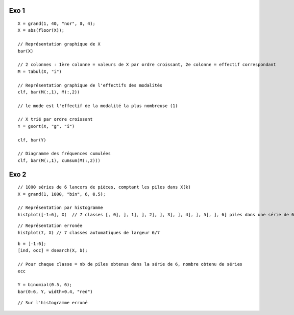 Exo 1
=====

::

   X = grand(1, 40, "nor", 0, 4);
   X = abs(floor(X));

   // Représentation graphique de X
   bar(X)

   // 2 colonnes : 1ère colonne = valeurs de X par ordre croissant, 2e colonne = effectif correspondant
   M = tabul(X, "i")

   // Représentation graphique de l'effectifs des modalités
   clf, bar(M(:,1), M(:,2))

   // le mode est l'effectif de la modalité la plus nombreuse (1)

   // X trié par ordre croissant
   Y = gsort(X, "g", "i")

   clf, bar(Y)

   // Diagramme des fréquences cumulées
   clf, bar(M(:,1), cumsum(M(:,2)))

Exo 2
=====

::

   // 1000 séries de 6 lancers de pièces, comptant les piles dans X(k)
   X = grand(1, 1000, "bin", 6, 0.5);

   // Représentation par histogramme
   histplot([-1:6], X)  // 7 classes [, 0], ], 1], ], 2], ], 3], ], 4], ], 5], ], 6] piles dans une série de 6 lancers

.. image:: ./img/Exo_stats_2.png

::

   // Représentation erronée
   histplot(7, X) // 7 classes automatiques de largeur 6/7

.. image:: ./img/Exo_stats_2c.png

::

   b = [-1:6];
   [ind, occ] = dsearch(X, b);

   // Pour chaque classe = nb de piles obtenus dans la série de 6, nombre obtenu de séries
   occ

   Y = binomial(0.5, 6);
   bar(0:6, Y, width=0.4, "red")

.. image:: ./img/Exo_stats_2b.png

::

   // Sur l'histogramme erroné

.. image:: ./img/Exo_stats_2d.png
